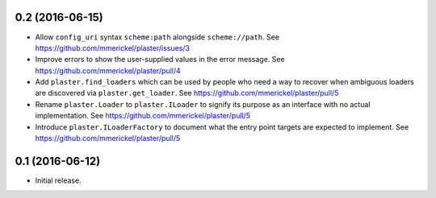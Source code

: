 0.2 (2016-06-15)
================

- Allow ``config_uri`` syntax ``scheme:path`` alongside ``scheme://path``.
  See https://github.com/mmerickel/plaster/issues/3

- Improve errors to show the user-supplied values in the error message.
  See https://github.com/mmerickel/plaster/pull/4

- Add ``plaster.find_loaders`` which can be used by people who need a way
  to recover when ambiguous loaders are discovered via ``plaster.get_loader``.
  See https://github.com/mmerickel/plaster/pull/5

- Rename ``plaster.Loader`` to ``plaster.ILoader`` to signify its purpose
  as an interface with no actual implementation.
  See https://github.com/mmerickel/plaster/pull/5

- Introduce ``plaster.ILoaderFactory`` to document what the entry point targets
  are expected to implement.
  See https://github.com/mmerickel/plaster/pull/5

0.1 (2016-06-12)
================

- Initial release.
